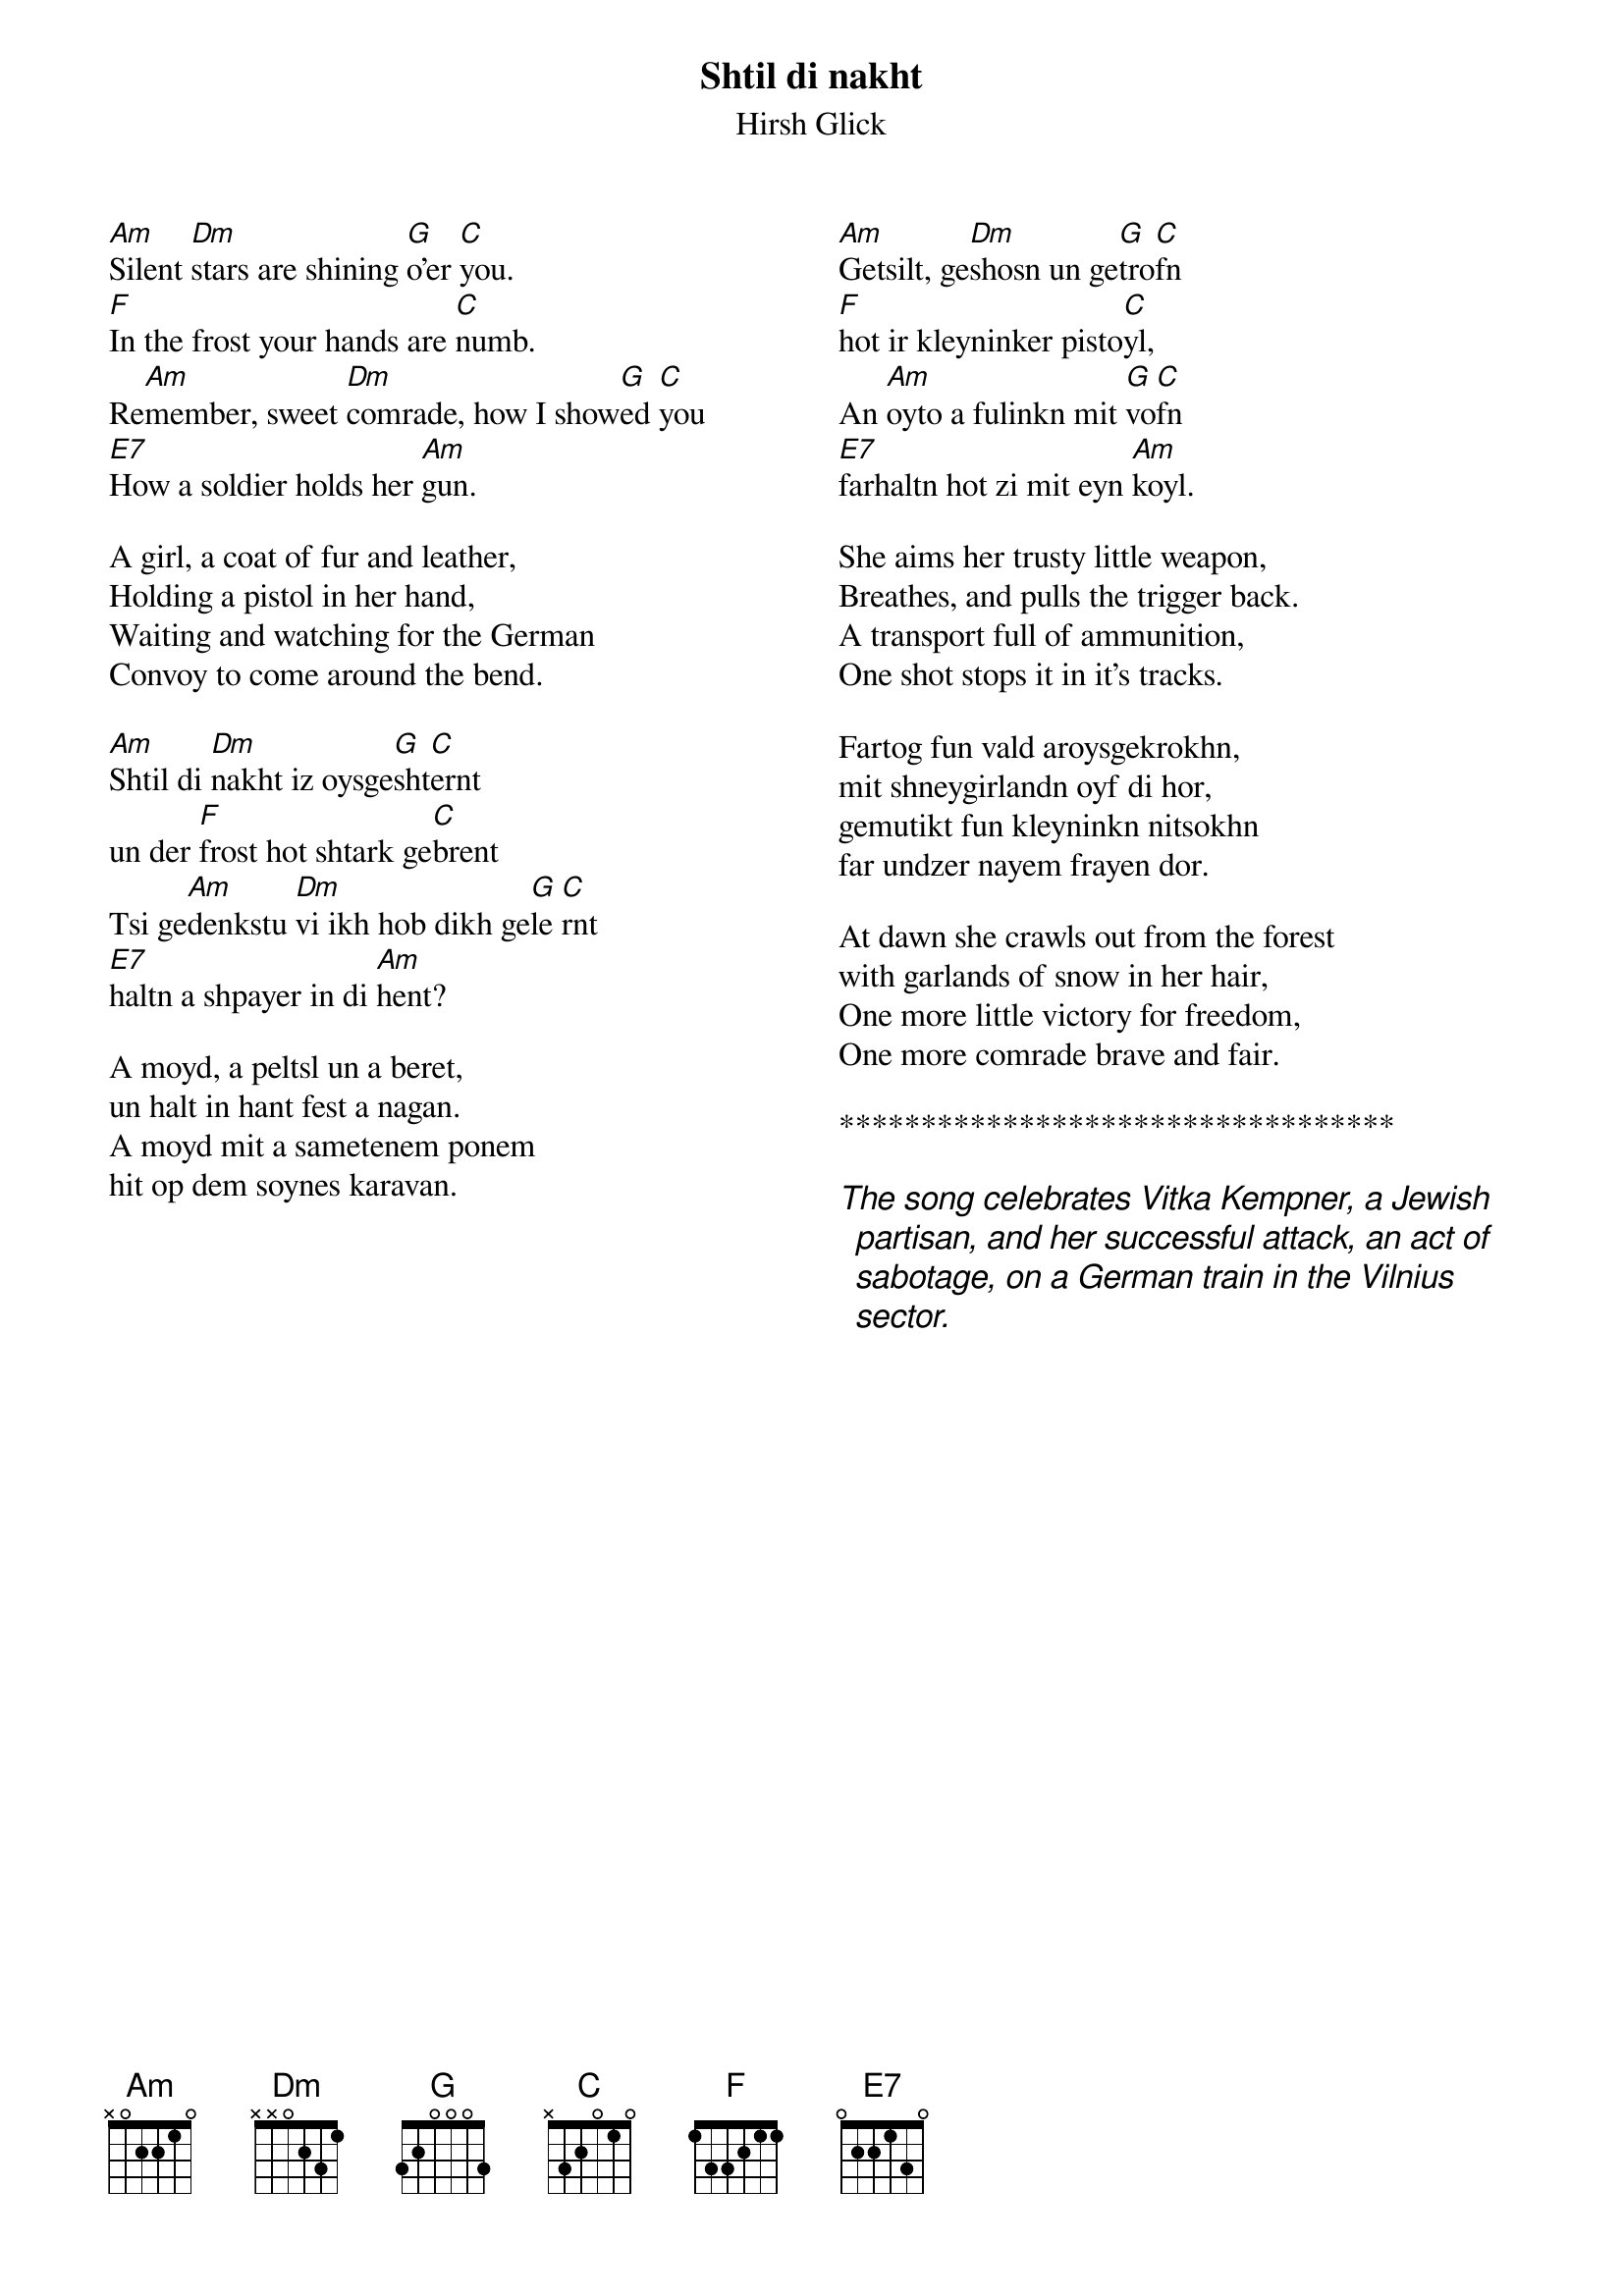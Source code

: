 
{t:Shtil di nakht}
{st:Hirsh Glick}
{columns:2}
#{transpose:-5}



[Am]Silent [Dm]stars are shining [G]o'er [C]you.
[F]In the frost your hands are [C]numb.
Re[Am]member, sweet [Dm]comrade, how I show[G]ed [C]you
[E7]How a soldier holds her [Am]gun. 

A girl, a coat of fur and leather,
Holding a pistol in her hand,
Waiting and watching for the German
Convoy to come around the bend.

[Am]Shtil di [Dm]nakht iz oysge[G]sht[C]ernt
un der [F]frost hot shtark ge[C]brent
Tsi ge[Am]denkstu [Dm]vi ikh hob dikh ge[G]le [C]rnt
[E7]haltn a shpayer in di [Am]hent?  

A moyd, a peltsl un a beret,
un halt in hant fest a nagan.
A moyd mit a sametenem ponem
hit op dem soynes karavan.


{column_break}
[Am]Getsilt, ge[Dm]shosn un ge[G]tro[C]fn
[F]hot ir kleyninker pisto[C]yl,
An [Am]oyto a fulinkn mit [G]vo[C]fn
[E7]farhaltn hot zi mit eyn [Am]koyl.

She aims her trusty little weapon,
Breathes, and pulls the trigger back.
A transport full of ammunition,
One shot stops it in it's tracks.

Fartog fun vald aroysgekrokhn,
mit shneygirlandn oyf di hor,
gemutikt fun kleyninkn nitsokhn
far undzer nayem frayen dor. 

At dawn she crawls out from the forest
with garlands of snow in her hair,
One more little victory for freedom,
One more comrade brave and fair.

**********************************

{ci:The song celebrates Vitka Kempner, a Jewish partisan, and her successful attack, an act of sabotage, on a German train in the Vilnius sector. }
 

